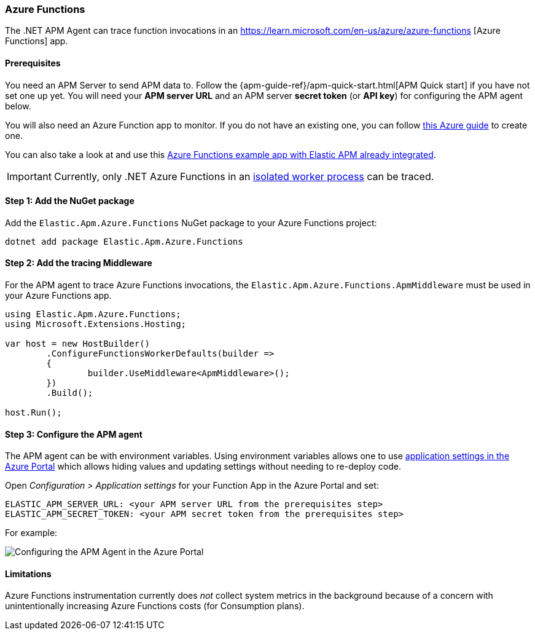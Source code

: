 
[[setup-azure-functions]]
=== Azure Functions

The .NET APM Agent can trace function invocations in an https://learn.microsoft.com/en-us/azure/azure-functions [Azure Functions] app.

[float]
==== Prerequisites

You need an APM Server to send APM data to. Follow the
{apm-guide-ref}/apm-quick-start.html[APM Quick start] if you have not set one up
yet. You will need your *APM server URL* and an APM server *secret token* (or
*API key*) for configuring the APM agent below.

You will also need an Azure Function app to monitor. If you do not have an
existing one, you can follow https://learn.microsoft.com/en-us/azure/azure-functions/create-first-function-cli-csharp[this Azure guide]
to create one.

You can also take a look at and use this
https://github.com/elastic/apm-agent-dotnet/tree/main/sample/Elastic.AzureFunctionApp.Isolated[Azure Functions example app with Elastic APM already integrated].

[IMPORTANT]
====
Currently, only .NET Azure Functions in an
https://learn.microsoft.com/en-us/azure/azure-functions/dotnet-isolated-process-guide[isolated worker process]
can be traced.
====

[float]
[[azure-functions-setup]]
==== Step 1: Add the NuGet package

Add the `Elastic.Apm.Azure.Functions` NuGet package to your Azure Functions project:

[source,bash]
----
dotnet add package Elastic.Apm.Azure.Functions
----

[float]
==== Step 2: Add the tracing Middleware

For the APM agent to trace Azure Functions invocations, the `Elastic.Apm.Azure.Functions.ApmMiddleware`
must be used in your Azure Functions app.

[source, c#]
----
using Elastic.Apm.Azure.Functions;
using Microsoft.Extensions.Hosting;

var host = new HostBuilder()
	.ConfigureFunctionsWorkerDefaults(builder =>
	{
		builder.UseMiddleware<ApmMiddleware>();
	})
	.Build();

host.Run();
----

[float]
==== Step 3: Configure the APM agent

The APM agent can be with environment variables. Using environment variables
allows one to use https://learn.microsoft.com/en-us/azure/azure-functions/functions-how-to-use-azure-function-app-settings?tabs=portal#settings[application settings in the Azure Portal] which allows hiding values and updating settings
without needing to re-deploy code.

Open _Configuration > Application settings_ for your Function App in the Azure Portal
and set:

[source,yaml]
----
ELASTIC_APM_SERVER_URL: <your APM server URL from the prerequisites step>
ELASTIC_APM_SECRET_TOKEN: <your APM secret token from the prerequisites step>
----

For example:

image::./images/azure-functions-configuration.png[Configuring the APM Agent in the Azure Portal]

[float]
[[azure-functions-limitations]]
==== Limitations

Azure Functions instrumentation currently does _not_ collect system metrics in
the background because of a concern with unintentionally increasing Azure
Functions costs (for Consumption plans).